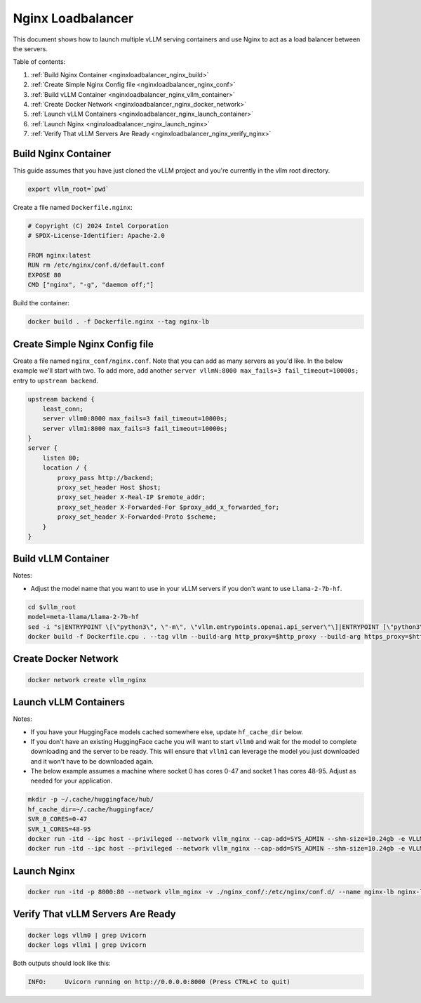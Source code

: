 .. _nginxloadbalancer:

Nginx Loadbalancer
========================

This document shows how to launch multiple vLLM serving containers and use Nginx to act as a load balancer between the servers. 

Table of contents:

#. :ref:`Build Nginx Container <nginxloadbalancer_nginx_build>`
#. :ref:`Create Simple Nginx Config file <nginxloadbalancer_nginx_conf>`
#. :ref:`Build vLLM Container <nginxloadbalancer_nginx_vllm_container>`
#. :ref:`Create Docker Network <nginxloadbalancer_nginx_docker_network>`
#. :ref:`Launch vLLM Containers <nginxloadbalancer_nginx_launch_container>`
#. :ref:`Launch Nginx <nginxloadbalancer_nginx_launch_nginx>`
#. :ref:`Verify That vLLM Servers Are Ready <nginxloadbalancer_nginx_verify_nginx>`

.. _nginxloadbalancer_nginx_build:

Build Nginx Container
---------------------

This guide assumes that you have just cloned the vLLM project and you're currently in the vllm root directory.

.. code-block:: console

    export vllm_root=`pwd`

Create a file named ``Dockerfile.nginx``:

.. code-block:: console

    # Copyright (C) 2024 Intel Corporation
    # SPDX-License-Identifier: Apache-2.0

    FROM nginx:latest
    RUN rm /etc/nginx/conf.d/default.conf
    EXPOSE 80
    CMD ["nginx", "-g", "daemon off;"]

Build the container:

.. code-block:: console

    docker build . -f Dockerfile.nginx --tag nginx-lb

.. _nginxloadbalancer_nginx_conf:

Create Simple Nginx Config file
-------------------------------

Create a file named ``nginx_conf/nginx.conf``. Note that you can add as many servers as you'd like. In the below example we'll start with two. To add more, add another ``server vllmN:8000 max_fails=3 fail_timeout=10000s;`` entry to ``upstream backend``.

.. code-block:: console

    upstream backend {
        least_conn;
        server vllm0:8000 max_fails=3 fail_timeout=10000s;
        server vllm1:8000 max_fails=3 fail_timeout=10000s;
    }     
    server {
        listen 80;
        location / {
            proxy_pass http://backend;
            proxy_set_header Host $host;
            proxy_set_header X-Real-IP $remote_addr;
            proxy_set_header X-Forwarded-For $proxy_add_x_forwarded_for;
            proxy_set_header X-Forwarded-Proto $scheme;
        }
    }

.. _nginxloadbalancer_nginx_vllm_container:

Build vLLM Container
--------------------

Notes:

* Adjust the model name that you want to use in your vLLM servers if you don't want to use ``Llama-2-7b-hf``. 

.. code-block:: console

    cd $vllm_root
    model=meta-llama/Llama-2-7b-hf
    sed -i "s|ENTRYPOINT \[\"python3\", \"-m\", \"vllm.entrypoints.openai.api_server\"\]|ENTRYPOINT [\"python3\", \"-m\", \"vllm.entrypoints.openai.api_server\", \"--model\", \"$model\"]|" Dockerfile.cpu
    docker build -f Dockerfile.cpu . --tag vllm --build-arg http_proxy=$http_proxy --build-arg https_proxy=$https_proxy

.. _nginxloadbalancer_nginx_docker_network:

Create Docker Network
---------------------

.. code-block:: console

    docker network create vllm_nginx


.. _nginxloadbalancer_nginx_launch_container:

Launch vLLM Containers
----------------------

Notes:

* If you have your HuggingFace models cached somewhere else, update ``hf_cache_dir`` below. 
* If you don't have an existing HuggingFace cache you will want to start ``vllm0`` and wait for the model to complete downloading and the server to be ready. This will ensure that ``vllm1`` can leverage the model you just downloaded and it won't have to be downloaded again.
* The below example assumes a machine where socket 0 has cores 0-47 and socket 1 has cores 48-95. Adjust as needed for your application.

.. code-block:: console

    mkdir -p ~/.cache/huggingface/hub/
    hf_cache_dir=~/.cache/huggingface/
    SVR_0_CORES=0-47
    SVR_1_CORES=48-95
    docker run -itd --ipc host --privileged --network vllm_nginx --cap-add=SYS_ADMIN --shm-size=10.24gb -e VLLM_CPU_KVCACHE_SPACE=40 -e VLLM_CPU_OMP_THREADS_BIND=$SVR_0_CORES -e http_proxy=$http_proxy -e https_proxy=$https_proxy -v $hf_cache_dir:/root/.cache/huggingface/ -p 8081:8000 --name vllm0 vllm
    docker run -itd --ipc host --privileged --network vllm_nginx --cap-add=SYS_ADMIN --shm-size=10.24gb -e VLLM_CPU_KVCACHE_SPACE=40 -e VLLM_CPU_OMP_THREADS_BIND=$SVR_1_CORES -e http_proxy=$http_proxy -e https_proxy=$https_proxy -v $hf_cache_dir:/root/.cache/huggingface/ -p 8082:8000 --name vllm1 vllm 

.. _nginxloadbalancer_nginx_launch_nginx:

Launch Nginx
------------

.. code-block:: console

    docker run -itd -p 8000:80 --network vllm_nginx -v ./nginx_conf/:/etc/nginx/conf.d/ --name nginx-lb nginx-lb:latest
    
.. _nginxloadbalancer_nginx_verify_nginx:

Verify That vLLM Servers Are Ready
----------------------------------

.. code-block:: console
    
    docker logs vllm0 | grep Uvicorn
    docker logs vllm1 | grep Uvicorn

Both outputs should look like this:

.. code-block:: console

    INFO:     Uvicorn running on http://0.0.0.0:8000 (Press CTRL+C to quit)
